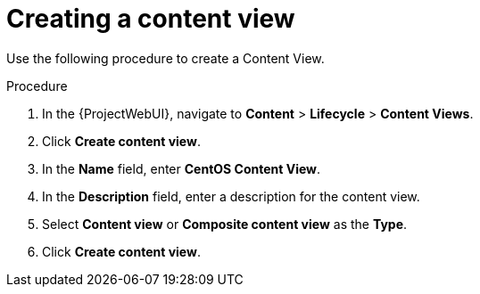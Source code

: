 [id="Creating_a_Content_View_short_{context}"]
= Creating a content view

Use the following procedure to create a Content View.

.Procedure
. In the {ProjectWebUI}, navigate to *Content* > *Lifecycle* > *Content Views*.
. Click *Create content view*.
. In the *Name* field, enter *CentOS Content View*.
. In the *Description* field, enter a description for the content view.
. Select *Content view* or *Composite content view* as the *Type*.
. Click *Create content view*.
